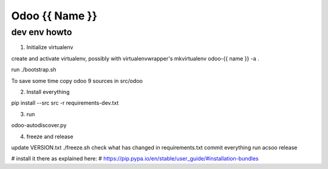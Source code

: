 ===============
Odoo {{ Name }}
===============

dev env howto
=============

1. Initialize virtualenv

create and activate virtualenv, possibly with virtualenvwrapper's
mkvirtualenv odoo-{{ name }} -a .

run ./bootstrap.sh

To save some time copy odoo 9 sources in src/odoo

2. Install everything

pip install --src src -r requirements-dev.txt

3. run

odoo-autodiscover.py

4. freeze and release

update VERSION.txt
./freeze.sh
check what has changed in requirements.txt
commit everything
run acsoo release

# install it there as explained here:
# https://pip.pypa.io/en/stable/user_guide/#installation-bundles
